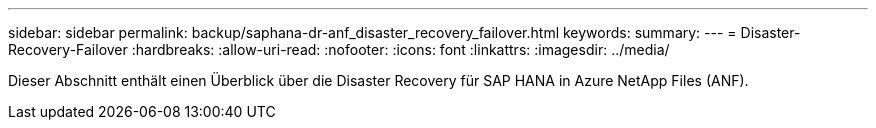 ---
sidebar: sidebar 
permalink: backup/saphana-dr-anf_disaster_recovery_failover.html 
keywords:  
summary:  
---
= Disaster-Recovery-Failover
:hardbreaks:
:allow-uri-read: 
:nofooter: 
:icons: font
:linkattrs: 
:imagesdir: ../media/


[role="lead"]
Dieser Abschnitt enthält einen Überblick über die Disaster Recovery für SAP HANA in Azure NetApp Files (ANF).
